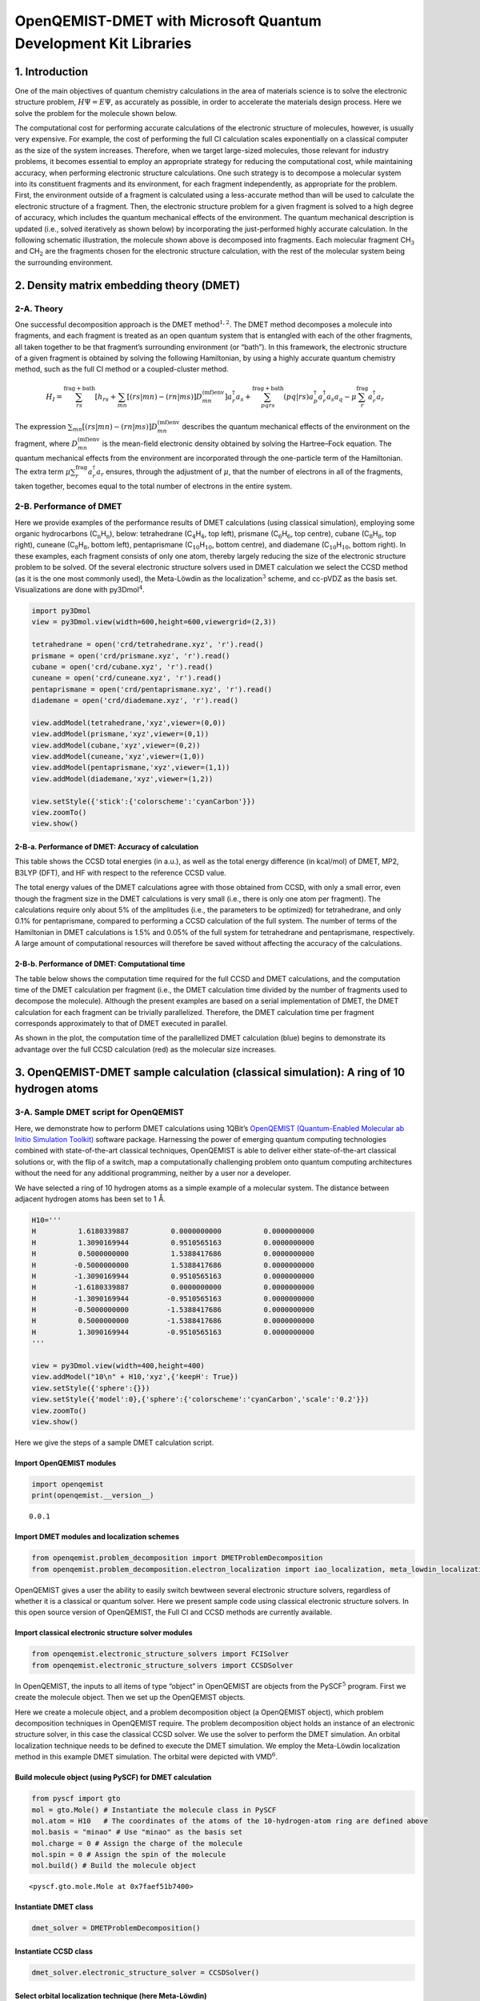 
OpenQEMIST-DMET with Microsoft Quantum Development Kit Libraries
================================================================

1. Introduction
---------------

One of the main objectives of quantum chemistry calculations in the area
of materials science is to solve the electronic structure problem,
:math:`H\Psi=E\Psi`, as accurately as possible, in order to accelerate
the materials design process. Here we solve the problem for the molecule
shown below.

.. image:: img/exact.png
    :align: center
    :width: 200pt

The computational cost for performing accurate calculations
of the electronic structure of molecules, however, is usually very
expensive. For example, the cost of performing the full CI calculation
scales exponentially on a classical computer as the size of the system
increases. Therefore, when we target large-sized molecules, those
relevant for industry problems, it becomes essential to employ an
appropriate strategy for reducing the computational cost, while
maintaining accuracy, when performing electronic structure calculations.
One such strategy is to decompose a molecular system into its
constituent fragments and its environment, for each fragment
independently, as appropriate for the problem. First, the environment
outside of a fragment is calculated using a less-accurate method than
will be used to calculate the electronic structure of a fragment. Then,
the electronic structure problem for a given fragment is solved to a
high degree of accuracy, which includes the quantum mechanical effects
of the environment. The quantum mechanical description is updated (i.e.,
solved iteratively as shown below) by incorporating the just-performed
highly accurate calculation. In the following schematic illustration, the molecule
shown above is decomposed into fragments. Each molecular fragment
CH\ :math:`_\mathrm{3}` and CH\ :math:`_\text{2}` are the fragments chosen for
the electronic structure calculation, with the rest of the molecular system being the
surrounding environment.

.. image:: img/iterations.png
    :align: center
    :width: 600pt

2. Density matrix embedding theory (DMET)
-----------------------------------------

2-A. Theory
~~~~~~~~~~~

One successful decomposition approach is the DMET
method\ :math:`^{1,2}`. The DMET method decomposes a molecule into
fragments, and each fragment is treated as an open quantum system that
is entangled with each of the other fragments, all taken together to be
that fragment’s surrounding environment (or “bath”). In this framework,
the electronic structure of a given fragment is obtained by solving the
following Hamiltonian, by using a highly accurate quantum chemistry
method, such as the full CI method or a coupled-cluster method.

.. math::  H_{I}=\sum^{\text{frag}+\text{bath}}_{rs}  \left[ h_{rs} + \sum_{mn} \left[ (rs|mn) - (rn|ms) \right] D^{\text{(mf)env}}_{mn} \right] a_{r}^{\dagger}a_{s} + \sum_{pqrs}^{\text{frag}+\text{bath}} (pq|rs) a_{p}^{\dagger}a_{r}^{\dagger}a_{s}a_{q} - \mu\sum_{r}^{\text{frag}} a_{r}^{\dagger}a_{r} 

The expression
:math:`\sum_{mn} \left[ (rs|mn) - (rn|ms) \right] D^{\text{(mf)env}}_{mn}`
describes the quantum mechanical effects of the environment on the
fragment, where :math:`D^{\text{(mf)env}}_{mn}` is the mean-field
electronic density obtained by solving the Hartree–Fock equation. The
quantum mechanical effects from the environment are incorporated through
the one-particle term of the Hamiltonian. The extra term
:math:`\mu\sum_{r}^{\text{frag}} a_{r}^{\dagger}a_{r}` ensures, through
the adjustment of :math:`\mu`, that the number of electrons in all of
the fragments, taken together, becomes equal to the total number of
electrons in the entire system.

2-B. Performance of DMET
~~~~~~~~~~~~~~~~~~~~~~~~

Here we provide examples of the performance results of DMET calculations
(using classical simulation), employing some organic hydrocarbons
(C\ :math:`_\mathrm{n}`\ H\ :math:`_\mathrm{n}`), below: tetrahedrane
(C\ :math:`_\mathrm{4}`\ H\ :math:`_\mathrm{4}`, top left), prismane
(C\ :math:`_\mathrm{6}`\ H\ :math:`_\mathrm{6}`, top centre), cubane
(C\ :math:`_\mathrm{8}`\ H\ :math:`_\mathrm{8}`, top right), cuneane
(C\ :math:`_\mathrm{8}`\ H\ :math:`_\mathrm{8}`, bottom left), pentaprismane
(C\ :math:`_\mathrm{10}`\ H\ :math:`_\mathrm{10}`, bottom centre), and diademane
(C\ :math:`_\mathrm{10}`\ H\ :math:`_\mathrm{10}`, bottom right). In these examples,
each fragment consists of only one atom, thereby largely reducing the
size of the electronic structure problem to be solved. Of the several
electronic structure solvers used in DMET calculation we select the CCSD
method (as it is the one most commonly used), the Meta-Löwdin as the
localization\ :math:`^{3}` scheme, and cc-pVDZ as the basis set. Visualizations
are done with py3Dmol\ :math:`^{4}`.

.. code:: ipython3

    import py3Dmol
    view = py3Dmol.view(width=600,height=600,viewergrid=(2,3))
    
    tetrahedrane = open('crd/tetrahedrane.xyz', 'r').read()
    prismane = open('crd/prismane.xyz', 'r').read()
    cubane = open('crd/cubane.xyz', 'r').read()
    cuneane = open('crd/cuneane.xyz', 'r').read()
    pentaprismane = open('crd/pentaprismane.xyz', 'r').read()
    diademane = open('crd/diademane.xyz', 'r').read()
    
    view.addModel(tetrahedrane,'xyz',viewer=(0,0))
    view.addModel(prismane,'xyz',viewer=(0,1))
    view.addModel(cubane,'xyz',viewer=(0,2))
    view.addModel(cuneane,'xyz',viewer=(1,0))
    view.addModel(pentaprismane,'xyz',viewer=(1,1))
    view.addModel(diademane,'xyz',viewer=(1,2))
    
    view.setStyle({'stick':{'colorscheme':'cyanCarbon'}})
    view.zoomTo()
    view.show()



.. raw:: html

    <div id="3dmolviewer_15591687007323346"  style="position: relative; width: 600px; height: 600px">
            <p id="3dmolwarning_15591687007323346" style="background-color:#ffcccc;color:black">You appear to be running in JupyterLab (or JavaScript failed to load for some other reason).  You need to install the 3dmol extension: <br>
            <tt>jupyter labextension install jupyterlab_3dmol</tt></p>
            </div>
    <script>
    
    var loadScriptAsync = function(uri){
      return new Promise((resolve, reject) => {
        var tag = document.createElement('script');
        tag.src = uri;
        tag.async = true;
        tag.onload = () => {
          resolve();
        };
      var firstScriptTag = document.getElementsByTagName('script')[0];
      firstScriptTag.parentNode.insertBefore(tag, firstScriptTag);
    });
    };
    
    if(typeof $3Dmolpromise === 'undefined') {
    $3Dmolpromise = null;
      $3Dmolpromise = loadScriptAsync('https://3dmol.csb.pitt.edu/build/3Dmol.js');
    }
    
    var viewer_15591687007323346 = null;
    var warn = document.getElementById("3dmolwarning_15591687007323346");
    if(warn) {
        warn.parentNode.removeChild(warn);
    }
    $3Dmolpromise.then(function() {
    var viewergrid_15591687007323346 = null;
    viewergrid_15591687007323346 = $3Dmol.createViewerGrid($("#3dmolviewer_15591687007323346"),{rows: 2, cols: 3, control_all: true},{backgroundColor:"white"});
    viewer_15591687007323346 = viewergrid_15591687007323346[0][0];
    	viewergrid_15591687007323346[0][0].addModel("8\n\nC               -0.580517    0.479710   -0.503842\nH               -1.269514    1.045226   -1.098983\nC               -0.462763   -0.528766    0.571790\nH               -1.009781   -1.152554    1.250252\nC                0.529158    0.565261    0.470571\nH                1.157329    1.232467    1.026343\nC                0.514143   -0.516046   -0.538653\nH                1.121845   -1.126087   -1.176808\n","xyz");
    	viewergrid_15591687007323346[0][1].addModel("12\n\nC       -0.779069    0.812384   -0.334875\nH       -1.513521    1.549153   -0.638932\nC       -0.779000   -0.696246   -0.536005\nH       -1.513519   -1.327946   -1.021958\nC       -0.779055   -0.116090    0.870880\nH       -1.513553   -0.221553    1.660871\nC        0.779033    0.812221   -0.335269\nH        1.513544    1.548876   -0.639457\nC        0.779051   -0.696501   -0.535677\nH        1.513486   -1.328469   -1.021412\nC        0.779039   -0.115700    0.870931\nH        1.513564   -0.220471    1.660987\n","xyz");
    	viewergrid_15591687007323346[0][2].addModel("16\n\nC        0.971771    0.891992    0.331675\nH        1.751319    1.607597    0.597981\nC       -0.171066    1.143910   -0.715642\nH       -0.308195    2.061588   -1.289876\nC        1.219679   -0.532602   -0.281012\nH        2.198034   -0.959893   -0.506708\nC       -0.076781    0.280861    1.328242\nH       -0.138252    0.506176    2.394154\nC        0.076780   -0.280863   -1.328242\nH        0.138275   -0.506175   -2.394154\nC       -1.219669    0.532598    0.281015\nH       -2.198031    0.959876    0.506714\nC        0.171050   -1.143913    0.715642\nH        0.308185   -2.061593    1.289873\nC       -0.971766   -0.891982   -0.331679\nH       -1.751323   -1.607581   -0.597978\n","xyz");
    	viewergrid_15591687007323346[1][0].addModel("16\n\nC        0.000002   -0.969623    0.784721\nC       -0.000002   -0.969594   -0.784761\nC        1.270774   -0.079806    0.761542\nC       -1.270806   -0.079860    0.761505\nC        1.270838   -0.079878   -0.761474\nC       -1.270806   -0.079824   -0.761511\nC        0.763631    1.126462   -0.000042\nC       -0.763632    1.126462    0.000014\nH        0.000005   -1.905675    1.341769\nH       -0.000007   -1.905624   -1.341842\nH        2.098533   -0.063036    1.463654\nH       -2.098600   -0.063159    1.463575\nH        2.098675   -0.063170   -1.463492\nH       -2.098609   -0.063048   -1.463570\nH        1.333415    2.048839   -0.000102\nH       -1.333415    2.048839    0.000036\n","xyz");
    	viewergrid_15591687007323346[1][1].addModel("20\n\nC        1.237614   -0.480729   -0.785182\nH        2.087357   -0.810965   -1.386440\nC        1.237658   -0.480550    0.785223\nH        2.087434   -0.810648    1.386508\nC        0.839579    1.028082   -0.785499\nH        1.416033    1.734163   -1.386929\nC        0.839623    1.028262    0.785219\nH        1.416109    1.734480    1.386457\nC       -0.074833   -1.325342   -0.785169\nH       -0.126099   -2.235639   -1.386290\nC       -0.074788   -1.325161    0.785474\nH       -0.126022   -2.235322    1.386805\nC       -0.718566    1.116073   -0.785360\nH       -1.211874    1.882779   -1.386576\nC       -0.718526    1.116252    0.785146\nH       -1.211800    1.883093    1.386217\nC       -1.283948   -0.338559   -0.785292\nH       -2.165341   -0.570962   -1.386760\nC       -1.283903   -0.338382    0.785441\nH       -2.165261   -0.570655    1.387008\n","xyz");
    	viewergrid_15591687007323346[1][2].addModel("20\n\nC        1.300981   -0.780133   -0.586795\nC        1.432197   -0.020041    0.713195\nC        1.322454    0.743435   -0.586557\nC       -0.017653   -1.516720   -0.586674\nC        0.000434    0.000018    1.336087\nC        0.025066    1.516763   -0.586282\nC       -0.733084   -1.230010    0.713600\nC       -1.326555   -0.736648   -0.586080\nC       -0.698638    1.250019    0.713309\nC       -1.305248    0.773436   -0.586318\nH        2.155120   -1.287031   -1.026652\nH        2.327511   -0.032430    1.327931\nH        2.190151    1.226966   -1.026190\nH       -0.033103   -2.509826   -1.026506\nH        0.000674   -0.000143    2.427208\nH        0.036626    2.509969   -1.026037\nH       -1.190202   -1.999741    1.328578\nH       -2.192656   -1.222918   -1.025867\nH       -1.136178    2.030929    1.328443\nH       -2.157662    1.283512   -1.025815\n","xyz");
    	viewergrid_15591687007323346[0][0].setStyle({"stick": {"colorscheme": "cyanCarbon"}});
    	viewergrid_15591687007323346[0][1].setStyle({"stick": {"colorscheme": "cyanCarbon"}});
    	viewergrid_15591687007323346[0][2].setStyle({"stick": {"colorscheme": "cyanCarbon"}});
    	viewergrid_15591687007323346[1][0].setStyle({"stick": {"colorscheme": "cyanCarbon"}});
    	viewergrid_15591687007323346[1][1].setStyle({"stick": {"colorscheme": "cyanCarbon"}});
    	viewergrid_15591687007323346[1][2].setStyle({"stick": {"colorscheme": "cyanCarbon"}});
    	viewergrid_15591687007323346[0][0].zoomTo();
    	viewergrid_15591687007323346[0][1].zoomTo();
    	viewergrid_15591687007323346[0][2].zoomTo();
    	viewergrid_15591687007323346[1][0].zoomTo();
    	viewergrid_15591687007323346[1][1].zoomTo();
    	viewergrid_15591687007323346[1][2].zoomTo();
    viewergrid_15591687007323346[1][2].render();
    viewergrid_15591687007323346[1][1].render();
    viewergrid_15591687007323346[1][0].render();
    viewergrid_15591687007323346[0][2].render();
    viewergrid_15591687007323346[0][1].render();
    viewergrid_15591687007323346[0][0].render();
    });
    </script>


2-B-a. Performance of DMET: Accuracy of calculation
^^^^^^^^^^^^^^^^^^^^^^^^^^^^^^^^^^^^^^^^^^^^^^^^^^^

This table shows the CCSD total energies (in a.u.), as well as the total
energy difference (in kcal/mol) of DMET, MP2, B3LYP (DFT), and HF with
respect to the reference CCSD value.

.. image:: img/Table_DMET_organic_compounds.png
    :align: center
    :width: 680pt

The total energy values of the DMET calculations agree with those
obtained from CCSD, with only a small error, even though the fragment
size in the DMET calculations is very small (i.e., there is only one
atom per fragment). The calculations require only about 5% of the
amplitudes (i.e., the parameters to be optimized) for tetrahedrane, and
only 0.1% for pentaprismane, compared to performing a CCSD calculation
of the full system. The number of terms of the Hamiltonian in DMET
calculations is 1.5% and 0.05% of the full system for tetrahedrane and
pentaprismane, respectively. A large amount of computational resources
will therefore be saved without affecting the accuracy of the
calculations.

2-B-b. Performance of DMET: Computational time
^^^^^^^^^^^^^^^^^^^^^^^^^^^^^^^^^^^^^^^^^^^^^^

The table below shows the computation time required for the full CCSD
and DMET calculations, and the computation time of the DMET calculation
per fragment (i.e., the DMET calculation time divided by the number of
fragments used to decompose the molecule). Although the present examples
are based on a serial implementation of DMET, the DMET calculation for
each fragment can be trivially parallelized. Therefore, the DMET calculation
time per fragment corresponds approximately to that of DMET executed in parallel.

.. image:: img/Table_DMET_time_organic_compounds.png
    :align: center
    :width: 400

As shown in the plot, the computation time of the parallellized DMET
calculation (blue) begins to demonstrate its advantage over the full
CCSD calculation (red) as the molecular size increases.

.. image:: img/Time_plot.png
    :align: center
    :width: 400

3. OpenQEMIST-DMET sample calculation (classical simulation): A ring of 10 hydrogen atoms
-----------------------------------------------------------------------------------------

3-A. Sample DMET script for OpenQEMIST
~~~~~~~~~~~~~~~~~~~~~~~~~~~~~~~~~~~~~~

Here, we demonstrate how to perform DMET calculations using 1QBit’s
`OpenQEMIST (Quantum-Enabled Molecular ab Initio Simulation
Toolkit) <http://>`__ software package. Harnessing the power of emerging
quantum computing technologies combined with state-of-the-art classical
techniques, OpenQEMIST is able to deliver either state-of-the-art
classical solutions or, with the flip of a switch, map a computationally
challenging problem onto quantum computing architectures without the
need for any additional programming, neither by a user nor a developer.

We have selected a ring of 10 hydrogen atoms as a simple example of a
molecular system. The distance between adjacent hydrogen atoms has been
set to 1\ :math:`~`\ Å.

.. code:: ipython3

    H10='''
    H          1.6180339887          0.0000000000          0.0000000000
    H          1.3090169944          0.9510565163          0.0000000000
    H          0.5000000000          1.5388417686          0.0000000000
    H         -0.5000000000          1.5388417686          0.0000000000
    H         -1.3090169944          0.9510565163          0.0000000000
    H         -1.6180339887          0.0000000000          0.0000000000
    H         -1.3090169944         -0.9510565163          0.0000000000
    H         -0.5000000000         -1.5388417686          0.0000000000
    H          0.5000000000         -1.5388417686          0.0000000000
    H          1.3090169944         -0.9510565163          0.0000000000
    '''
    
    view = py3Dmol.view(width=400,height=400)
    view.addModel("10\n" + H10,'xyz',{'keepH': True})
    view.setStyle({'sphere':{}})
    view.setStyle({'model':0},{'sphere':{'colorscheme':'cyanCarbon','scale':'0.2'}})
    view.zoomTo()
    view.show()



.. raw:: html

    <div id="3dmolviewer_15591687007451837"  style="position: relative; width: 400px; height: 400px">
            <p id="3dmolwarning_15591687007451837" style="background-color:#ffcccc;color:black">You appear to be running in JupyterLab (or JavaScript failed to load for some other reason).  You need to install the 3dmol extension: <br>
            <tt>jupyter labextension install jupyterlab_3dmol</tt></p>
            </div>
    <script>
    
    var loadScriptAsync = function(uri){
      return new Promise((resolve, reject) => {
        var tag = document.createElement('script');
        tag.src = uri;
        tag.async = true;
        tag.onload = () => {
          resolve();
        };
      var firstScriptTag = document.getElementsByTagName('script')[0];
      firstScriptTag.parentNode.insertBefore(tag, firstScriptTag);
    });
    };
    
    if(typeof $3Dmolpromise === 'undefined') {
    $3Dmolpromise = null;
      $3Dmolpromise = loadScriptAsync('https://3dmol.csb.pitt.edu/build/3Dmol.js');
    }
    
    var viewer_15591687007451837 = null;
    var warn = document.getElementById("3dmolwarning_15591687007451837");
    if(warn) {
        warn.parentNode.removeChild(warn);
    }
    $3Dmolpromise.then(function() {
    viewer_15591687007451837 = $3Dmol.createViewer($("#3dmolviewer_15591687007451837"),{backgroundColor:"white"});
    	viewer_15591687007451837.addModel("10\n\nH          1.6180339887          0.0000000000          0.0000000000\nH          1.3090169944          0.9510565163          0.0000000000\nH          0.5000000000          1.5388417686          0.0000000000\nH         -0.5000000000          1.5388417686          0.0000000000\nH         -1.3090169944          0.9510565163          0.0000000000\nH         -1.6180339887          0.0000000000          0.0000000000\nH         -1.3090169944         -0.9510565163          0.0000000000\nH         -0.5000000000         -1.5388417686          0.0000000000\nH          0.5000000000         -1.5388417686          0.0000000000\nH          1.3090169944         -0.9510565163          0.0000000000\n","xyz",{"keepH": true});
    	viewer_15591687007451837.setStyle({"sphere": {}});
    	viewer_15591687007451837.setStyle({"model": 0},{"sphere": {"colorscheme": "cyanCarbon", "scale": "0.2"}});
    	viewer_15591687007451837.zoomTo();
    viewer_15591687007451837.render();
    });
    </script>


Here we give the steps of a sample DMET calculation script.

Import OpenQEMIST modules
^^^^^^^^^^^^^^^^^^^^^^^^^

.. code:: ipython3

    import openqemist
    print(openqemist.__version__)


.. parsed-literal::

    0.0.1


Import DMET modules and localization schemes
^^^^^^^^^^^^^^^^^^^^^^^^^^^^^^^^^^^^^^^^^^^^

.. code:: ipython3

    from openqemist.problem_decomposition import DMETProblemDecomposition
    from openqemist.problem_decomposition.electron_localization import iao_localization, meta_lowdin_localization

OpenQEMIST gives a user the ability to easily switch bewtween several
electronic structure solvers, regardless of whether it is a classical or
quantum solver. Here we present sample code using classical electronic
structure solvers. In this open source version of OpenQEMIST, the Full
CI and CCSD methods are currently available.

Import classical electronic structure solver modules
^^^^^^^^^^^^^^^^^^^^^^^^^^^^^^^^^^^^^^^^^^^^^^^^^^^^

.. code:: ipython3

    from openqemist.electronic_structure_solvers import FCISolver
    from openqemist.electronic_structure_solvers import CCSDSolver

In OpenQEMIST, the inputs to all items of type “object” in OpenQEMIST
are objects from the PySCF\ :math:`^{5}` program. First we create the
molecule object. Then we set up the OpenQEMIST objects.

Here we create a molecule object, and a problem decomposition object (a
OpenQEMIST object), which problem decomposition techniques in OpenQEMIST
require. The problem decomposition object holds an instance of an
electronic structure solver, in this case the classical CCSD solver. We
use the solver to perform the DMET simulation. An orbital localization
technique needs to be defined to execute the DMET simulation. We employ
the Meta-Löwdin localization method in this example DMET simulation.
The orbital were depicted with VMD\ :math:`^{6}`.

Build molecule object (using PySCF) for DMET calculation
^^^^^^^^^^^^^^^^^^^^^^^^^^^^^^^^^^^^^^^^^^^^^^^^^^^^^^^^

.. code:: ipython3

    from pyscf import gto
    mol = gto.Mole() # Instantiate the molecule class in PySCF
    mol.atom = H10   # The coordinates of the atoms of the 10-hydrogen-atom ring are defined above
    mol.basis = "minao" # Use "minao" as the basis set
    mol.charge = 0 # Assign the charge of the molecule 
    mol.spin = 0 # Assign the spin of the molecule
    mol.build() # Build the molecule object




.. parsed-literal::

    <pyscf.gto.mole.Mole at 0x7faef51b7400>



Instantiate DMET class
^^^^^^^^^^^^^^^^^^^^^^

.. code:: ipython3

    dmet_solver = DMETProblemDecomposition()

Instantiate CCSD class
^^^^^^^^^^^^^^^^^^^^^^

.. code:: ipython3

    dmet_solver.electronic_structure_solver = CCSDSolver()

Select orbital localization technique (here Meta-Löwdin)
^^^^^^^^^^^^^^^^^^^^^^^^^^^^^^^^^^^^^^^^^^^^^^^^^^^^^^^^

.. code:: ipython3

    dmet_solver.electron_localization_method = meta_lowdin_localization

We perform a DMET calculation with one atom per fragment, with the
localization of molecular orbitals being executed before entering the
DMET loop. The resulting orbitals localized on each fragment are
depicted here.

Perform DMET calculation
^^^^^^^^^^^^^^^^^^^^^^^^

The “simulate” function takes two arguments: 1. the molecule object; 2.
a list of the number of atoms each fragment has (i.e., in this case, 10
fragments, with one atom per fragment)

.. code:: ipython3

    energy = dmet_solver.simulate(mol, [1,1,1,1,1,1,1,1,1,1])
    
    print(energy)


.. parsed-literal::

    -5.3675327924452745


3-B. Results of DMET calculation
~~~~~~~~~~~~~~~~~~~~~~~~~~~~~~~~

This plot shows the potential energy curves of the ring of hydrogen
atoms in atomic units (a.u.) for four methods.

After repeating the DMET calculations for the ring of hydrogen atoms by
symmetrically stretching the distance between them, we obtain discrete
sample points of the potential energy, which we plot alongside the
curves of the other methods. The energy has been plotted as the energy
per atom.

.. image:: img/H10_stretch.png
    :align: center
    :width: 500

The results obtained from the DMET-CCSD method (using problem
decomposition) are almost identical to those of the Full CI method
(without using problem decomposition). When we decompose the ring of
atoms into fragments, one of which includes only one hydrogen atom, the
DMET method creates a fragment orbital (left: the single orbital
distribution is shown in both pink and blue, with the colours depicting
the phases) and the bath orbital (right: the single orbital distribution
of the remaining nine hydrogen atoms is shown in both pink and blue,
with the colours depicting the phases).

.. image:: img/frag_and_bath.png
    :align: center
    :width: 450

Then, the DMET Hamiltonian will consist of only two electrons and two
(i.e., fragment and bath) orbitals. Therefore, the CCSD solver, which
treats single- and double-excitations, will provide results equivalent
to those of the Full CI solver. This is why the results of the DMET-CCSD
and Full CI methods almost coincide.

The DMET calculations require only about 0.6% of the amplitudes compared
to the CCSD calculation for the full system consisting of 10 hydrogen
atoms. The number of Hamiltonian terms in the DMET calculation in the
spacial orbital basis is only 20% (17% in the spin orbital basis) of the
full system. A large amount of computational resources are saved while
maintaining the same level of accuracy in the calculations.

4. DMET-VQE quantum simulation with `Microsoft Quantum Development Kit Libraries <https://docs.microsoft.com/en-us/quantum/?view=qsharp-preview>`__\ 
-----------------------------------------------------------------------------------------------------------------------------------------------------

4-A. Sample script of DMET calculation combining OpenQEMIST and MS QDK 1: A ring of 10 hydrogen atoms
~~~~~~~~~~~~~~~~~~~~~~~~~~~~~~~~~~~~~~~~~~~~~~~~~~~~~~~~~~~~~~~~~~~~~~~~~~~~~~~~~~~~~~~~~~~~~~~~~~~~~

Here we describe how to perform DMET calculations using the variational
quantum eigensolver (VQE) as the electronic structure solver. We use the
UCCSD-VQE framework available in the Microsoft Quantum Development Kit
libraries.\ :math:`^{7}`

.. code:: ipython3

    from openqemist.quantum_solvers.parametric_quantum_solver import ParametricQuantumSolver
    from openqemist.quantum_solvers import MicrosoftQSharpParametricSolver
    from openqemist.electronic_structure_solvers import VQESolver
    
    vqe = VQESolver()
    vqe.hardware_backend_type = MicrosoftQSharpParametricSolver
    vqe.ansatz_type = MicrosoftQSharpParametricSolver.Ansatze.UCCSD
    
    dmet = DMETProblemDecomposition()
    dmet.electron_localization_method = meta_lowdin_localization
    dmet.electronic_structure_solver = vqe
    energy_vqe = dmet.simulate(mol, [1,1,1,1,1,1,1,1,1,1])

.. code:: ipython3

    print(energy_vqe)
    print(energy-energy_vqe)


.. parsed-literal::

    -5.368762305205017
    0.0012295127597425903


4-B. Results of DMET quantum simulation
~~~~~~~~~~~~~~~~~~~~~~~~~~~~~~~~~~~~~~~

The results of the DMET-CCSD calculation and those of the DMET-UCCSD-VQE
method almost coincide. It has been reported\ :math:`^{8}` that the
UCCSD method performs better than the CCSD method; however, as
discussed, both the CCSD and UCCSD solvers provide results equivalent to
those of the Full CI solver.

The DMET method decomposes the ring of 10 hydrogen atoms into 10
subproblems, each of which requires only four qubits to perform a
quantum simulation, whereas the CCSD calculation of the full system
requires 20 qubits, as shown.

.. image:: img/Table_DMET_qubits_H10.png
    :align: center
    :width: 430

4-C. Sample script of DMET calculation combining OpenQEMIST and MS QDK 2: Symmetric stretching of a ring of 10 hydrogen atoms
~~~~~~~~~~~~~~~~~~~~~~~~~~~~~~~~~~~~~~~~~~~~~~~~~~~~~~~~~~~~~~~~~~~~~~~~~~~~~~~~~~~~~~~~~~~~~~~~~~~~~~~~~~~~~~~~~~~~~~~~~~~~~

We repeat the DMET calculations for the ring of hydrogen atoms by
symmetrically stretching the distance between the atoms.

.. code:: ipython3

    energy_vqe_table = {}
    for x in range(1,22):
        HH = 0.5+((x-1)*0.1)
        H10 = open('crd/h10_'+str(x)+'.xyz', 'r').readlines()[1:]
        H10 = ''.join(H10)
        
        mol = gto.Mole()
        mol.atom = H10
        mol.basis = "minao"
        mol.charge = 0
        mol.spin = 0
        mol.build()
    
        dmet = DMETProblemDecomposition()
        dmet.electron_localization_method = meta_lowdin_localization
        dmet.electronic_structure_solver = vqe
        energy_vqe = dmet_solver.simulate(mol, [1,1,1,1,1,1,1,1,1,1])
        energy_vqe_table.update({str(HH):energy_vqe})


Results of DMET quantum simulation 2
~~~~~~~~~~~~~~~~~~~~~~~~~~~~~~~~~~~~

The potential energy curve of the DMET-VQE and FCI methods almost
coincide, as shown.

It is also possible to estimate the quantum resources required based on
the classical DMET calculations shown above. For pentaprismane, shown in
an example classical simulation (see Section 2-B), DMET calculation
requires 56 qubits, whereas 380 qubits are necessary for CCSD
calculation of the full system. Thus, the DMET method can be a powerful
tool for greatly reducing the computational resources needed.

.. image:: img/H10_stretch_with_VQE.png
    :align: center
    :width: 500

5. References
-------------

1. Gerald Knizia and Garnet K.-L. Chan, “Density Matrix Embedding: A
   Simple Alternative to Dynamical Mean-Field Theory”, Phys. Rev. Lett.,
   109, 186404 (2012).
2. Sebastian Wouters, Carlos A. Jiménez-Hoyos, Qiming Sun, and Garnet
   K.-L. Chan, “A Practical Guide to Density Matrix Embedding Theory in
   Quantum Chemistry”, J. Chem. Theory Comput., 12, pp. 2706–2719
   (2016).
3. Qiming Sun and Garnet K.-L. Chan, “Exact and Optimal Quantum
   Mechanics/Molecular Mechanics Boundaries”, J. Chem. Theory Comp.,
   10, 3784--3790 (2014).
4. py3Dmol. https://github.com/3dmol/3Dmol.js/tree/master/py3Dmol
5. Qiming Sun, Timothy C. Berkelbach, Nick S. Blunt, George H. Booth,
   Sheng Guo, Zhendong Li, Junzi Liu, James D. McClain, Elvira R.
   Sayfutyarova, Sandeep Sharma, Sebastian Wouters, and Garnet Kin‐Lic
   Chan, “PySCF: the Python‐based simulations of chemistry framework”,
   Wiley Interdiscip. Rev. Comput. Mol. Sci., 8, e1340 (2017).
6. William Humphrey, Andrew Dalke, and Klaus Schulten, “VMD – Visual
   Molecular Dynamics”, J. Molec. Graphics, 14, pp. 33–38 (1996).
   http://www.ks.uiuc.edu/Research/vmd
7. Guang Hao Low, Nicholas P. Bauman, Christopher E. Granade, Bo Peng, Nathan
   Wiebe, Eric J. Bylaska, Dave Wecker, Sriram Krishnamoorthy, Martin Roetteler,
   Karol Kowalski, Matthias Troyer, Nathan A. Baker, “Q# and NWChem: Tools for
   Scalable Quantum Chemistry on Quantum Computers”, arXiv:1904.01131 (2019).
8. Michael Kühn, Sebastian Zanker, Peter Deglmann, Michael Marthaler,
   and Horst Weiß, “Accuracy and Resource Estimations for Quantum
   Chemistry on a Near-term Quantum Computer”, arXiv:1812.06814 (2018).

